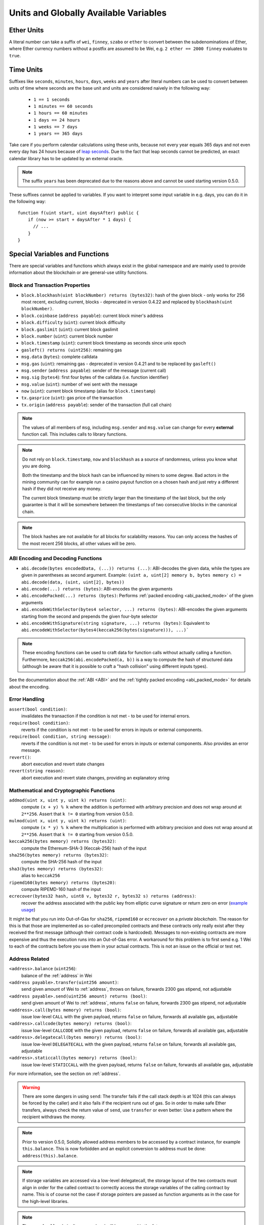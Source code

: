 **************************************
Units and Globally Available Variables
**************************************

.. index:: wei, finney, szabo, ether

Ether Units
===========

A literal number can take a suffix of ``wei``, ``finney``, ``szabo`` or ``ether`` to convert between the subdenominations of Ether, where Ether currency numbers without a postfix are assumed to be Wei, e.g. ``2 ether == 2000 finney`` evaluates to ``true``.

.. index:: time, seconds, minutes, hours, days, weeks, years

Time Units
==========

Suffixes like ``seconds``, ``minutes``, ``hours``, ``days``, ``weeks`` and
``years`` after literal numbers can be used to convert between units of time where seconds are the base
unit and units are considered naively in the following way:

 * ``1 == 1 seconds``
 * ``1 minutes == 60 seconds``
 * ``1 hours == 60 minutes``
 * ``1 days == 24 hours``
 * ``1 weeks == 7 days``
 * ``1 years == 365 days``

Take care if you perform calendar calculations using these units, because
not every year equals 365 days and not even every day has 24 hours
because of `leap seconds <https://en.wikipedia.org/wiki/Leap_second>`_.
Due to the fact that leap seconds cannot be predicted, an exact calendar
library has to be updated by an external oracle.

.. note::
    The suffix ``years`` has been deprecated due to the reasons above and cannot be used starting version 0.5.0.

These suffixes cannot be applied to variables. If you want to
interpret some input variable in e.g. days, you can do it in the following way::

    function f(uint start, uint daysAfter) public {
        if (now >= start + daysAfter * 1 days) {
          // ...
        }
    }

Special Variables and Functions
===============================

There are special variables and functions which always exist in the global
namespace and are mainly used to provide information about the blockchain
or are general-use utility functions.

.. index:: abi, block, coinbase, difficulty, encode, number, block;number, timestamp, block;timestamp, msg, data, gas, sender, value, now, gas price, origin


Block and Transaction Properties
--------------------------------

- ``block.blockhash(uint blockNumber) returns (bytes32)``: hash of the given block - only works for 256 most recent, excluding current, blocks - deprecated in version 0.4.22 and replaced by ``blockhash(uint blockNumber)``.
- ``block.coinbase`` (``address payable``): current block miner's address
- ``block.difficulty`` (``uint``): current block difficulty
- ``block.gaslimit`` (``uint``): current block gaslimit
- ``block.number`` (``uint``): current block number
- ``block.timestamp`` (``uint``): current block timestamp as seconds since unix epoch
- ``gasleft() returns (uint256)``: remaining gas
- ``msg.data`` (``bytes``): complete calldata
- ``msg.gas`` (``uint``): remaining gas - deprecated in version 0.4.21 and to be replaced by ``gasleft()``
- ``msg.sender`` (``address payable``): sender of the message (current call)
- ``msg.sig`` (``bytes4``): first four bytes of the calldata (i.e. function identifier)
- ``msg.value`` (``uint``): number of wei sent with the message
- ``now`` (``uint``): current block timestamp (alias for ``block.timestamp``)
- ``tx.gasprice`` (``uint``): gas price of the transaction
- ``tx.origin`` (``address payable``): sender of the transaction (full call chain)

.. note::
    The values of all members of ``msg``, including ``msg.sender`` and
    ``msg.value`` can change for every **external** function call.
    This includes calls to library functions.

.. note::
    Do not rely on ``block.timestamp``, ``now`` and ``blockhash`` as a source of randomness,
    unless you know what you are doing.

    Both the timestamp and the block hash can be influenced by miners to some degree.
    Bad actors in the mining community can for example run a casino payout function on a chosen hash
    and just retry a different hash if they did not receive any money.

    The current block timestamp must be strictly larger than the timestamp of the last block,
    but the only guarantee is that it will be somewhere between the timestamps of two
    consecutive blocks in the canonical chain.

.. note::
    The block hashes are not available for all blocks for scalability reasons.
    You can only access the hashes of the most recent 256 blocks, all other
    values will be zero.

.. index:: abi, encoding, packed

ABI Encoding and Decoding Functions
-----------------------------------

- ``abi.decode(bytes encodedData, (...)) returns (...)``: ABI-decodes the given data, while the types are given in parentheses as second argument. Example: ``(uint a, uint[2] memory b, bytes memory c) = abi.decode(data, (uint, uint[2], bytes))``
- ``abi.encode(...) returns (bytes)``: ABI-encodes the given arguments
- ``abi.encodePacked(...) returns (bytes)``: Performs :ref:`packed encoding <abi_packed_mode>` of the given arguments
- ``abi.encodeWithSelector(bytes4 selector, ...) returns (bytes)``: ABI-encodes the given arguments starting from the second and prepends the given four-byte selector
- ``abi.encodeWithSignature(string signature, ...) returns (bytes)``: Equivalent to ``abi.encodeWithSelector(bytes4(keccak256(bytes(signature))), ...)```

.. note::
    These encoding functions can be used to craft data for function calls without actually
    calling a function. Furthermore, ``keccak256(abi.encodePacked(a, b))`` is a way
    to compute the hash of structured data (although be aware that it is possible to
    craft a "hash collision" using different inputs types).

See the documentation about the :ref:`ABI <ABI>` and the
:ref:`tightly packed encoding <abi_packed_mode>` for details about the encoding.

.. index:: assert, revert, require

Error Handling
--------------

``assert(bool condition)``:
    invalidates the transaction if the condition is not met - to be used for internal errors.
``require(bool condition)``:
    reverts if the condition is not met - to be used for errors in inputs or external components.
``require(bool condition, string message)``:
    reverts if the condition is not met - to be used for errors in inputs or external components. Also provides an error message.
``revert()``:
    abort execution and revert state changes
``revert(string reason)``:
    abort execution and revert state changes, providing an explanatory string

.. index:: keccak256, ripemd160, sha256, ecrecover, addmod, mulmod, cryptography,

Mathematical and Cryptographic Functions
----------------------------------------

``addmod(uint x, uint y, uint k) returns (uint)``:
    compute ``(x + y) % k`` where the addition is performed with arbitrary precision and does not wrap around at ``2**256``. Assert that ``k != 0`` starting from version 0.5.0.
``mulmod(uint x, uint y, uint k) returns (uint)``:
    compute ``(x * y) % k`` where the multiplication is performed with arbitrary precision and does not wrap around at ``2**256``. Assert that ``k != 0`` starting from version 0.5.0.
``keccak256(bytes memory) returns (bytes32)``:
    compute the Ethereum-SHA-3 (Keccak-256) hash of the input
``sha256(bytes memory) returns (bytes32)``:
    compute the SHA-256 hash of the input
``sha3(bytes memory) returns (bytes32)``:
    alias to ``keccak256``
``ripemd160(bytes memory) returns (bytes20)``:
    compute RIPEMD-160 hash of the input
``ecrecover(bytes32 hash, uint8 v, bytes32 r, bytes32 s) returns (address)``:
    recover the address associated with the public key from elliptic curve signature or return zero on error
    (`example usage <https://ethereum.stackexchange.com/q/1777/222>`_)

It might be that you run into Out-of-Gas for ``sha256``, ``ripemd160`` or ``ecrecover`` on a *private blockchain*. The reason for this is that those are implemented as so-called precompiled contracts and these contracts only really exist after they received the first message (although their contract code is hardcoded). Messages to non-existing contracts are more expensive and thus the execution runs into an Out-of-Gas error. A workaround for this problem is to first send e.g. 1 Wei to each of the contracts before you use them in your actual contracts. This is not an issue on the official or test net.

.. index:: balance, send, transfer, call, callcode, delegatecall, staticcall
.. _address_related:

Address Related
---------------

``<address>.balance`` (``uint256``):
    balance of the :ref:`address` in Wei
``<address payable>.transfer(uint256 amount)``:
    send given amount of Wei to :ref:`address`, throws on failure, forwards 2300 gas stipend, not adjustable
``<address payable>.send(uint256 amount) returns (bool)``:
    send given amount of Wei to :ref:`address`, returns ``false`` on failure, forwards 2300 gas stipend, not adjustable
``<address>.call(bytes memory) returns (bool)``:
    issue low-level ``CALL`` with the given payload, returns ``false`` on failure, forwards all available gas, adjustable
``<address>.callcode(bytes memory) returns (bool)``:
    issue low-level ``CALLCODE`` with the given payload, returns ``false`` on failure, forwards all available gas, adjustable
``<address>.delegatecall(bytes memory) returns (bool)``:
    issue low-level ``DELEGATECALL`` with the given payload, returns ``false`` on failure, forwards all available gas, adjustable
``<address>.staticcall(bytes memory) returns (bool)``:
    issue low-level ``STATICCALL`` with the given payload, returns ``false`` on failure, forwards all available gas, adjustable

For more information, see the section on :ref:`address`.

.. warning::
    There are some dangers in using ``send``: The transfer fails if the call stack depth is at 1024
    (this can always be forced by the caller) and it also fails if the recipient runs out of gas. So in order
    to make safe Ether transfers, always check the return value of ``send``, use ``transfer`` or even better:
    Use a pattern where the recipient withdraws the money.

.. note::
   Prior to version 0.5.0, Solidity allowed address members to be accessed by a contract instance, for example ``this.balance``.
   This is now forbidden and an explicit conversion to address must be done: ``address(this).balance``.

.. note::
   If storage variables are accessed via a low-level delegatecall, the storage layout of the two contracts
   must align in order for the called contract to correctly access the storage variables of the calling contract by name.
   This is of course not the case if storage pointers are passed as function arguments as in the case for
   the high-level libraries.


.. note::
    The use of ``callcode`` is discouraged and will be removed in the future.

.. index:: this, selfdestruct

Contract Related
----------------

``this`` (current contract's type):
    the current contract, explicitly convertible to :ref:`address`

``selfdestruct(address payable recipient)``:
    destroy the current contract, sending its funds to the given :ref:`address`

``suicide(address payable recipient)``:
    deprecated alias to ``selfdestruct``

Furthermore, all functions of the current contract are callable directly including the current function.

